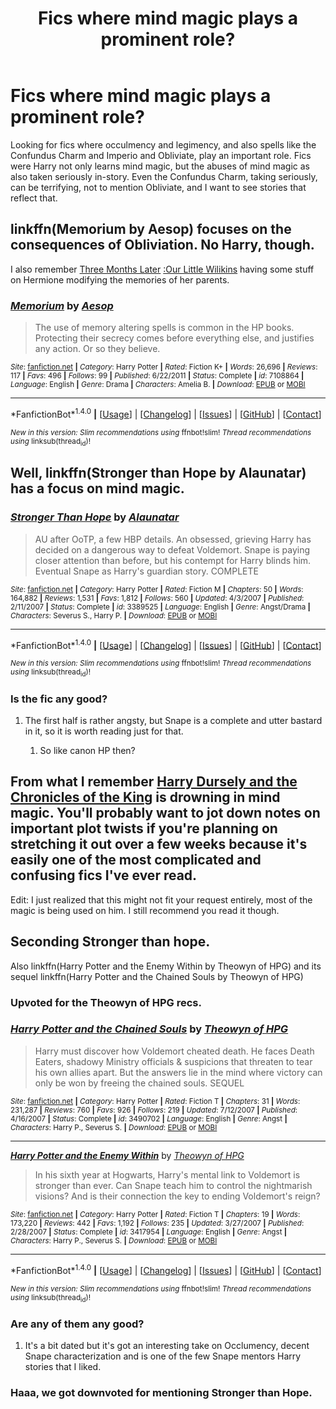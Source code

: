 #+TITLE: Fics where mind magic plays a prominent role?

* Fics where mind magic plays a prominent role?
:PROPERTIES:
:Score: 8
:DateUnix: 1505062880.0
:DateShort: 2017-Sep-10
:FlairText: Request
:END:
Looking for fics where occulmency and legimency, and also spells like the Confundus Charm and Imperio and Obliviate, play an important role. Fics were Harry not only learns mind magic, but the abuses of mind magic as also taken seriously in-story. Even the Confundus Charm, taking seriously, can be terrifying, not to mention Obliviate, and I want to see stories that reflect that.


** linkffn(Memorium by Aesop) focuses on the consequences of Obliviation. No Harry, though.

I also remember [[http://kanedax.livejournal.com/163914.html][Three Months Later]] [[http://kanedax.livejournal.com/165598.html][:Our Little Wilikins]] having some stuff on Hermione modifying the memories of her parents.
:PROPERTIES:
:Author: dysphere
:Score: 5
:DateUnix: 1505066977.0
:DateShort: 2017-Sep-10
:END:

*** [[http://www.fanfiction.net/s/7108864/1/][*/Memorium/*]] by [[https://www.fanfiction.net/u/310021/Aesop][/Aesop/]]

#+begin_quote
  The use of memory altering spells is common in the HP books. Protecting their secrecy comes before everything else, and justifies any action. Or so they believe.
#+end_quote

^{/Site/: [[http://www.fanfiction.net/][fanfiction.net]] *|* /Category/: Harry Potter *|* /Rated/: Fiction K+ *|* /Words/: 26,696 *|* /Reviews/: 117 *|* /Favs/: 496 *|* /Follows/: 99 *|* /Published/: 6/22/2011 *|* /Status/: Complete *|* /id/: 7108864 *|* /Language/: English *|* /Genre/: Drama *|* /Characters/: Amelia B. *|* /Download/: [[http://www.ff2ebook.com/old/ffn-bot/index.php?id=7108864&source=ff&filetype=epub][EPUB]] or [[http://www.ff2ebook.com/old/ffn-bot/index.php?id=7108864&source=ff&filetype=mobi][MOBI]]}

--------------

*FanfictionBot*^{1.4.0} *|* [[[https://github.com/tusing/reddit-ffn-bot/wiki/Usage][Usage]]] | [[[https://github.com/tusing/reddit-ffn-bot/wiki/Changelog][Changelog]]] | [[[https://github.com/tusing/reddit-ffn-bot/issues/][Issues]]] | [[[https://github.com/tusing/reddit-ffn-bot/][GitHub]]] | [[[https://www.reddit.com/message/compose?to=tusing][Contact]]]

^{/New in this version: Slim recommendations using/ ffnbot!slim! /Thread recommendations using/ linksub(thread_id)!}
:PROPERTIES:
:Author: FanfictionBot
:Score: 2
:DateUnix: 1505066992.0
:DateShort: 2017-Sep-10
:END:


** Well, linkffn(Stronger than Hope by Alaunatar) has a focus on mind magic.
:PROPERTIES:
:Author: yarglethatblargle
:Score: 2
:DateUnix: 1505065205.0
:DateShort: 2017-Sep-10
:END:

*** [[http://www.fanfiction.net/s/3389525/1/][*/Stronger Than Hope/*]] by [[https://www.fanfiction.net/u/1206872/Alaunatar][/Alaunatar/]]

#+begin_quote
  AU after OoTP, a few HBP details. An obsessed, grieving Harry has decided on a dangerous way to defeat Voldemort. Snape is paying closer attention than before, but his contempt for Harry blinds him. Eventual Snape as Harry's guardian story. COMPLETE
#+end_quote

^{/Site/: [[http://www.fanfiction.net/][fanfiction.net]] *|* /Category/: Harry Potter *|* /Rated/: Fiction M *|* /Chapters/: 50 *|* /Words/: 164,882 *|* /Reviews/: 1,531 *|* /Favs/: 1,812 *|* /Follows/: 560 *|* /Updated/: 4/3/2007 *|* /Published/: 2/11/2007 *|* /Status/: Complete *|* /id/: 3389525 *|* /Language/: English *|* /Genre/: Angst/Drama *|* /Characters/: Severus S., Harry P. *|* /Download/: [[http://www.ff2ebook.com/old/ffn-bot/index.php?id=3389525&source=ff&filetype=epub][EPUB]] or [[http://www.ff2ebook.com/old/ffn-bot/index.php?id=3389525&source=ff&filetype=mobi][MOBI]]}

--------------

*FanfictionBot*^{1.4.0} *|* [[[https://github.com/tusing/reddit-ffn-bot/wiki/Usage][Usage]]] | [[[https://github.com/tusing/reddit-ffn-bot/wiki/Changelog][Changelog]]] | [[[https://github.com/tusing/reddit-ffn-bot/issues/][Issues]]] | [[[https://github.com/tusing/reddit-ffn-bot/][GitHub]]] | [[[https://www.reddit.com/message/compose?to=tusing][Contact]]]

^{/New in this version: Slim recommendations using/ ffnbot!slim! /Thread recommendations using/ linksub(thread_id)!}
:PROPERTIES:
:Author: FanfictionBot
:Score: 1
:DateUnix: 1505065235.0
:DateShort: 2017-Sep-10
:END:


*** Is the fic any good?
:PROPERTIES:
:Author: Lakas1236547
:Score: 1
:DateUnix: 1505070867.0
:DateShort: 2017-Sep-10
:END:

**** The first half is rather angsty, but Snape is a complete and utter bastard in it, so it is worth reading just for that.
:PROPERTIES:
:Author: yarglethatblargle
:Score: 1
:DateUnix: 1505073331.0
:DateShort: 2017-Sep-11
:END:

***** So like canon HP then?
:PROPERTIES:
:Author: Lakas1236547
:Score: 3
:DateUnix: 1505073931.0
:DateShort: 2017-Sep-11
:END:


** From what I remember [[https://www.fanfiction.net/s/8770795/1/Harry-Dursley-and-The-Chronicles-of-the-King][Harry Dursely and the Chronicles of the King]] is drowning in mind magic. You'll probably want to jot down notes on important plot twists if you're planning on stretching it out over a few weeks because it's easily one of the most complicated and confusing fics I've ever read.

Edit: I just realized that this might not fit your request entirely, most of the magic is being used on him. I still recommend you read it though.
:PROPERTIES:
:Score: 1
:DateUnix: 1505069516.0
:DateShort: 2017-Sep-10
:END:


** Seconding Stronger than hope.

Also linkffn(Harry Potter and the Enemy Within by Theowyn of HPG) and its sequel linkffn(Harry Potter and the Chained Souls by Theowyn of HPG)
:PROPERTIES:
:Author: adreamersmusing
:Score: 1
:DateUnix: 1505066889.0
:DateShort: 2017-Sep-10
:END:

*** Upvoted for the Theowyn of HPG recs.
:PROPERTIES:
:Author: rainbow_snake
:Score: 2
:DateUnix: 1505076475.0
:DateShort: 2017-Sep-11
:END:


*** [[http://www.fanfiction.net/s/3490702/1/][*/Harry Potter and the Chained Souls/*]] by [[https://www.fanfiction.net/u/633246/Theowyn-of-HPG][/Theowyn of HPG/]]

#+begin_quote
  Harry must discover how Voldemort cheated death. He faces Death Eaters, shadowy Ministry officials & suspicions that threaten to tear his own allies apart. But the answers lie in the mind where victory can only be won by freeing the chained souls. SEQUEL
#+end_quote

^{/Site/: [[http://www.fanfiction.net/][fanfiction.net]] *|* /Category/: Harry Potter *|* /Rated/: Fiction T *|* /Chapters/: 31 *|* /Words/: 231,287 *|* /Reviews/: 760 *|* /Favs/: 926 *|* /Follows/: 219 *|* /Updated/: 7/12/2007 *|* /Published/: 4/16/2007 *|* /Status/: Complete *|* /id/: 3490702 *|* /Language/: English *|* /Genre/: Angst *|* /Characters/: Harry P., Severus S. *|* /Download/: [[http://www.ff2ebook.com/old/ffn-bot/index.php?id=3490702&source=ff&filetype=epub][EPUB]] or [[http://www.ff2ebook.com/old/ffn-bot/index.php?id=3490702&source=ff&filetype=mobi][MOBI]]}

--------------

[[http://www.fanfiction.net/s/3417954/1/][*/Harry Potter and the Enemy Within/*]] by [[https://www.fanfiction.net/u/633246/Theowyn-of-HPG][/Theowyn of HPG/]]

#+begin_quote
  In his sixth year at Hogwarts, Harry's mental link to Voldemort is stronger than ever. Can Snape teach him to control the nightmarish visions? And is their connection the key to ending Voldemort's reign?
#+end_quote

^{/Site/: [[http://www.fanfiction.net/][fanfiction.net]] *|* /Category/: Harry Potter *|* /Rated/: Fiction T *|* /Chapters/: 19 *|* /Words/: 173,220 *|* /Reviews/: 442 *|* /Favs/: 1,192 *|* /Follows/: 235 *|* /Updated/: 3/27/2007 *|* /Published/: 2/28/2007 *|* /Status/: Complete *|* /id/: 3417954 *|* /Language/: English *|* /Genre/: Angst *|* /Characters/: Harry P., Severus S. *|* /Download/: [[http://www.ff2ebook.com/old/ffn-bot/index.php?id=3417954&source=ff&filetype=epub][EPUB]] or [[http://www.ff2ebook.com/old/ffn-bot/index.php?id=3417954&source=ff&filetype=mobi][MOBI]]}

--------------

*FanfictionBot*^{1.4.0} *|* [[[https://github.com/tusing/reddit-ffn-bot/wiki/Usage][Usage]]] | [[[https://github.com/tusing/reddit-ffn-bot/wiki/Changelog][Changelog]]] | [[[https://github.com/tusing/reddit-ffn-bot/issues/][Issues]]] | [[[https://github.com/tusing/reddit-ffn-bot/][GitHub]]] | [[[https://www.reddit.com/message/compose?to=tusing][Contact]]]

^{/New in this version: Slim recommendations using/ ffnbot!slim! /Thread recommendations using/ linksub(thread_id)!}
:PROPERTIES:
:Author: FanfictionBot
:Score: 1
:DateUnix: 1505066896.0
:DateShort: 2017-Sep-10
:END:


*** Are any of them any good?
:PROPERTIES:
:Author: Lakas1236547
:Score: 1
:DateUnix: 1505070895.0
:DateShort: 2017-Sep-10
:END:

**** It's a bit dated but it's got an interesting take on Occlumency, decent Snape characterization and is one of the few Snape mentors Harry stories that I liked.
:PROPERTIES:
:Author: adreamersmusing
:Score: 1
:DateUnix: 1505089469.0
:DateShort: 2017-Sep-11
:END:


*** Haaa, we got downvoted for mentioning Stronger than Hope.
:PROPERTIES:
:Author: yarglethatblargle
:Score: 1
:DateUnix: 1505073380.0
:DateShort: 2017-Sep-11
:END:
